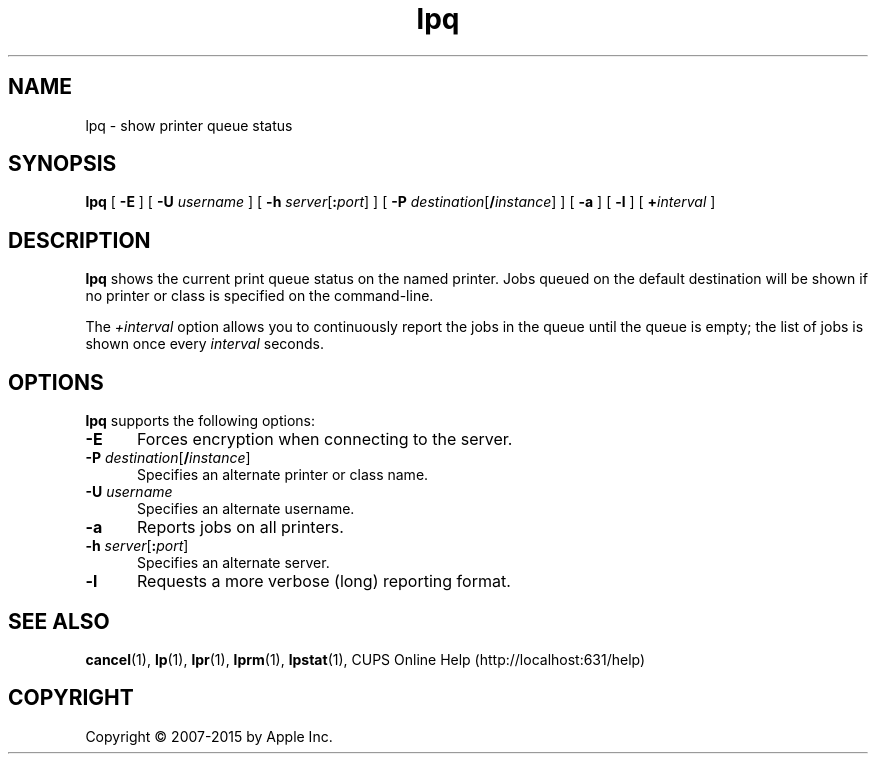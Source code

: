 .\"
.\" "$Id: lpq.man 13138 2016-03-15 14:59:54Z msweet $"
.\"
.\" lpq man page for CUPS.
.\"
.\" Copyright 2007-2014 by Apple Inc.
.\" Copyright 1997-2006 by Easy Software Products.
.\"
.\" These coded instructions, statements, and computer programs are the
.\" property of Apple Inc. and are protected by Federal copyright
.\" law.  Distribution and use rights are outlined in the file "LICENSE.txt"
.\" which should have been included with this file.  If this file is
.\" file is missing or damaged, see the license at "http://www.cups.org/".
.\"
.TH lpq 1 "CUPS" "12 June 2014" "Apple Inc."
.SH NAME
lpq \- show printer queue status
.SH SYNOPSIS
.B lpq
[
.B \-E
] [
.B \-U
.I username
] [
\fB\-h \fIserver\fR[\fB:\fIport\fR]
] [
\fB\-P \fIdestination\fR[\fB/\fIinstance\fR]
] [
.B \-a
] [
.B \-l
] [
.BI + interval
]
.SH DESCRIPTION
\fBlpq\fR shows the current print queue status on the named printer.
Jobs queued on the default destination will be shown if no printer or class is specified on the command-line.
.LP
The \fI+interval\fR option allows you to continuously report the jobs in the queue until the queue is empty; the list of jobs is shown once every \fIinterval\fR seconds.
.SH OPTIONS
\fBlpq\fR supports the following options:
.TP 5
.B \-E
Forces encryption when connecting to the server.
.TP 5
\fB\-P \fIdestination\fR[\fB/\fIinstance\fR]
Specifies an alternate printer or class name.
.TP 5
\fB\-U \fIusername\fR
Specifies an alternate username.
.TP 5
.B \-a
Reports jobs on all printers.
.TP 5
\fB\-h \fIserver\fR[\fB:\fIport\fR]
Specifies an alternate server.
.TP 5
.B \-l
Requests a more verbose (long) reporting format.
.SH SEE ALSO
.BR cancel (1),
.BR lp (1),
.BR lpr (1),
.BR lprm (1),
.BR lpstat (1),
CUPS Online Help (http://localhost:631/help)
.SH COPYRIGHT
Copyright \[co] 2007-2015 by Apple Inc.
.\"
.\" End of "$Id: lpq.man 13138 2016-03-15 14:59:54Z msweet $".
.\"
